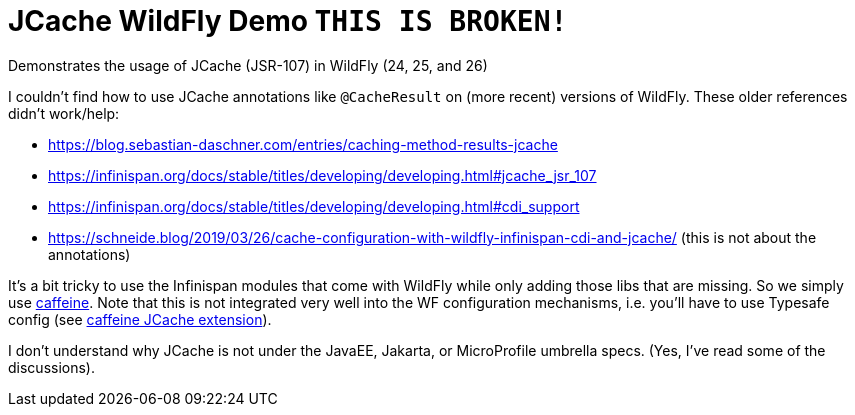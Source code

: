 = JCache WildFly Demo `THIS IS BROKEN!`

Demonstrates the usage of JCache (JSR-107) in WildFly (24, 25, and 26)

I couldn't find how to use JCache annotations like `@CacheResult` on (more recent) versions of WildFly.
These older references didn't work/help:

* https://blog.sebastian-daschner.com/entries/caching-method-results-jcache
* https://infinispan.org/docs/stable/titles/developing/developing.html#jcache_jsr_107
* https://infinispan.org/docs/stable/titles/developing/developing.html#cdi_support
* https://schneide.blog/2019/03/26/cache-configuration-with-wildfly-infinispan-cdi-and-jcache/ (this is not about the annotations)

It's a bit tricky to use the Infinispan modules that come with WildFly while only adding those libs that are missing.
So we simply use https://github.com/ben-manes/caffeine[caffeine].
Note that this is not integrated very well into the WF configuration mechanisms, i.e. you'll have to use Typesafe config (see https://github.com/ben-manes/caffeine/wiki/JCache[caffeine JCache extension]).

I don't understand why JCache is not under the JavaEE, Jakarta, or MicroProfile umbrella specs.
(Yes, I've read some of the discussions).
